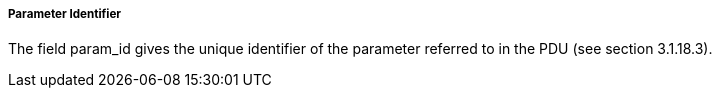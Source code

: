 ===== Parameter Identifier
The field +param_id+ gives the unique identifier of the parameter referred to in the PDU (see section 3.1.18.3).

